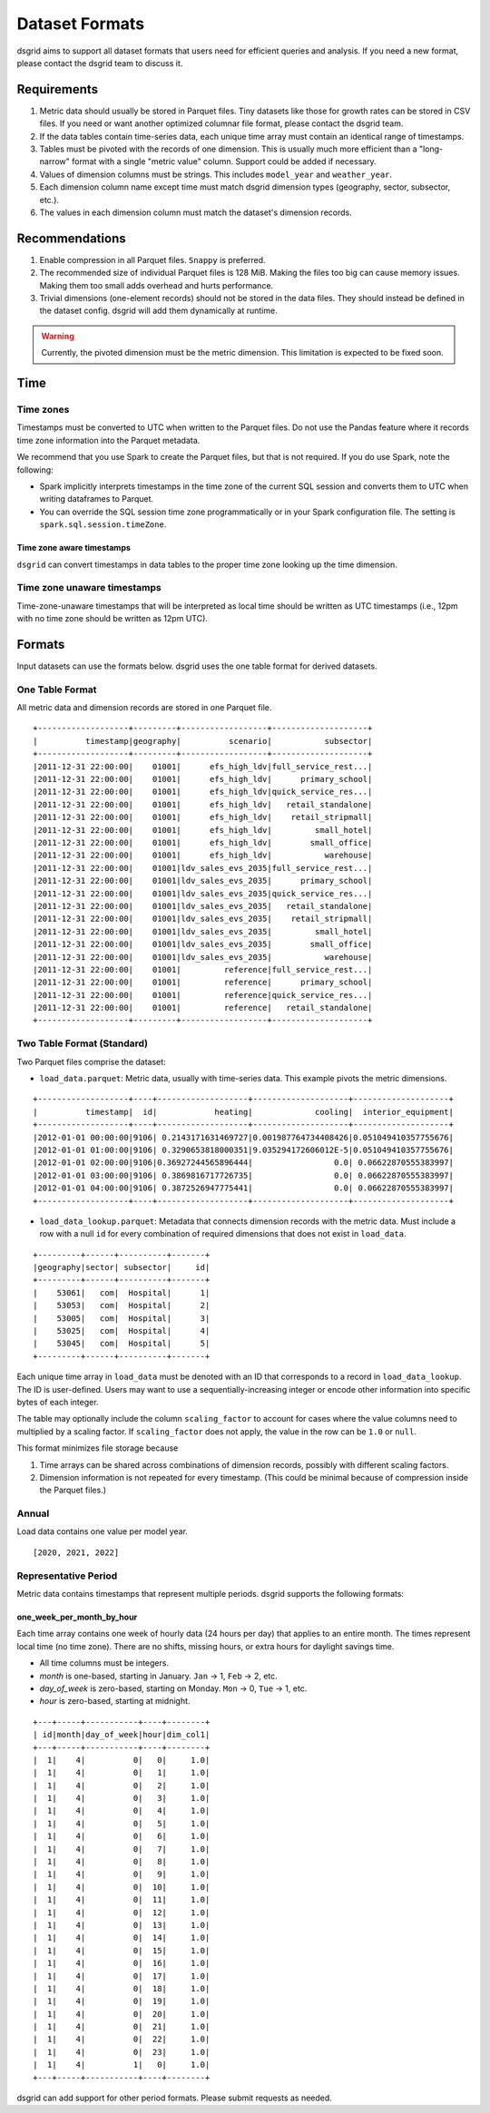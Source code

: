 .. _dataset-formats:

****************
Dataset Formats
****************

dsgrid aims to support all dataset formats that users need for efficient queries and analysis. If
you need a new format, please contact the dsgrid team to discuss it.

Requirements
=============
1. Metric data should usually be stored in Parquet files. Tiny datasets like those for growth rates
   can be stored in CSV files. If you need or want another optimized columnar file format, please
   contact the dsgrid team.
2. If the data tables contain time-series data, each unique time array must contain an identical
   range of timestamps.
3. Tables must be pivoted with the records of one dimension. This is usually much more efficient
   than a "long-narrow" format with a single "metric value" column. Support could be added if
   necessary.
4. Values of dimension columns must be strings. This includes ``model_year`` and ``weather_year``.
5. Each dimension column name except time must match dsgrid dimension types (geography, sector,
   subsector, etc.).
6. The values in each dimension column must match the dataset's dimension records.

Recommendations
===============
1. Enable compression in all Parquet files. ``Snappy`` is preferred.
2. The recommended size of individual Parquet files is 128 MiB. Making the files too big can cause
   memory issues. Making them too small adds overhead and hurts performance.
3. Trivial dimensions (one-element records) should not be stored in the data files. They should
   instead be defined in the dataset config. dsgrid will add them dynamically at runtime.

.. warning:: Currently, the pivoted dimension must be the metric dimension. This limitation is
   expected to be fixed soon.

Time
====

Time zones
----------
Timestamps must be converted to UTC when written to the Parquet files. Do not use the Pandas
feature where it records time zone information into the Parquet metadata.

We recommend that you use Spark to create the Parquet files, but that is not required.
If you do use Spark, note the following:

- Spark implicitly interprets timestamps in the time zone of the current SQL session and converts
  them to UTC when writing dataframes to Parquet.
- You can override the SQL session time zone programmatically or in your Spark configuration file.
  The setting is ``spark.sql.session.timeZone``.

Time zone aware timestamps
~~~~~~~~~~~~~~~~~~~~~~~~~~
``dsgrid`` can convert timestamps in data tables to the proper time zone looking up the time
dimension.

Time zone unaware timestamps
----------------------------
Time-zone-unaware timestamps that will be interpreted as local time should be written as UTC
timestamps (i.e., 12pm with no time zone should be written as 12pm UTC).


Formats
=======
Input datasets can use the formats below. dsgrid uses the one table format for derived datasets.

.. _one-table-format:

One Table Format
----------------
All metric data and dimension records are stored in one Parquet file.

::

    +-------------------+---------+------------------+--------------------+
    |          timestamp|geography|          scenario|           subsector|
    +-------------------+---------+------------------+--------------------+
    |2011-12-31 22:00:00|    01001|      efs_high_ldv|full_service_rest...|
    |2011-12-31 22:00:00|    01001|      efs_high_ldv|      primary_school|
    |2011-12-31 22:00:00|    01001|      efs_high_ldv|quick_service_res...|
    |2011-12-31 22:00:00|    01001|      efs_high_ldv|   retail_standalone|
    |2011-12-31 22:00:00|    01001|      efs_high_ldv|    retail_stripmall|
    |2011-12-31 22:00:00|    01001|      efs_high_ldv|         small_hotel|
    |2011-12-31 22:00:00|    01001|      efs_high_ldv|        small_office|
    |2011-12-31 22:00:00|    01001|      efs_high_ldv|           warehouse|
    |2011-12-31 22:00:00|    01001|ldv_sales_evs_2035|full_service_rest...|
    |2011-12-31 22:00:00|    01001|ldv_sales_evs_2035|      primary_school|
    |2011-12-31 22:00:00|    01001|ldv_sales_evs_2035|quick_service_res...|
    |2011-12-31 22:00:00|    01001|ldv_sales_evs_2035|   retail_standalone|
    |2011-12-31 22:00:00|    01001|ldv_sales_evs_2035|    retail_stripmall|
    |2011-12-31 22:00:00|    01001|ldv_sales_evs_2035|         small_hotel|
    |2011-12-31 22:00:00|    01001|ldv_sales_evs_2035|        small_office|
    |2011-12-31 22:00:00|    01001|ldv_sales_evs_2035|           warehouse|
    |2011-12-31 22:00:00|    01001|         reference|full_service_rest...|
    |2011-12-31 22:00:00|    01001|         reference|      primary_school|
    |2011-12-31 22:00:00|    01001|         reference|quick_service_res...|
    |2011-12-31 22:00:00|    01001|         reference|   retail_standalone|
    +-------------------+---------+------------------+--------------------+

.. _two-table-format:

Two Table Format (Standard)
----------------------------
Two Parquet files comprise the dataset:

- ``load_data.parquet``: Metric data, usually with time-series data. This example pivots the metric
  dimensions.

::

    +-------------------+----+-------------------+--------------------+--------------------+
    |          timestamp|  id|            heating|             cooling|  interior_equipment|
    +-------------------+----+-------------------+--------------------+--------------------+
    |2012-01-01 00:00:00|9106| 0.2143171631469727|0.001987764734408426|0.051049410357755676|
    |2012-01-01 01:00:00|9106| 0.3290653818000351|9.035294172606012E-5|0.051049410357755676|
    |2012-01-01 02:00:00|9106|0.36927244565896444|                 0.0| 0.06622870555383997|
    |2012-01-01 03:00:00|9106| 0.3869816717726735|                 0.0| 0.06622870555383997|
    |2012-01-01 04:00:00|9106| 0.3872526947775441|                 0.0| 0.06622870555383997|
    +-------------------+----+-------------------+--------------------+--------------------+


- ``load_data_lookup.parquet``: Metadata that connects dimension records with the metric data. Must
  include a row with a null ``id`` for every combination of required dimensions that does not exist
  in ``load_data``.

::

    +---------+------+----------+-------+
    |geography|sector| subsector|     id|
    +---------+------+----------+-------+
    |    53061|   com|  Hospital|      1|
    |    53053|   com|  Hospital|      2|
    |    53005|   com|  Hospital|      3|
    |    53025|   com|  Hospital|      4|
    |    53045|   com|  Hospital|      5|
    +---------+------+----------+-------+

Each unique time array in ``load_data`` must be denoted with an ID that corresponds to a record in
``load_data_lookup``. The ID is user-defined. Users may want to use a sequentially-increasing
integer or encode other information into specific bytes of each integer.

The table may optionally include the column ``scaling_factor`` to account for cases where the value
columns need to multiplied by a scaling factor. If ``scaling_factor`` does not apply, the value in
the row can be ``1.0`` or ``null``.

This format minimizes file storage because

1. Time arrays can be shared across combinations of dimension records, possibly with different
   scaling factors.
2. Dimension information is not repeated for every timestamp. (This could be minimal because of
   compression inside the Parquet files.)

Annual
------
Load data contains one value per model year.

::

    [2020, 2021, 2022]

Representative Period
---------------------
Metric data contains timestamps that represent multiple periods. dsgrid supports the following
formats:

one_week_per_month_by_hour
~~~~~~~~~~~~~~~~~~~~~~~~~~
Each time array contains one week of hourly data (24 hours per day) that
applies to an entire month. The times represent local time (no time zone).
There are no shifts, missing hours, or extra hours for daylight savings time.

- All time columns must be integers.
- `month` is one-based, starting in January. ``Jan`` -> 1, ``Feb`` -> 2, etc.
- `day_of_week` is zero-based, starting on Monday. ``Mon`` -> 0, ``Tue`` -> 1, etc.
- `hour` is zero-based, starting at midnight.

::

    +---+-----+-----------+----+--------+
    | id|month|day_of_week|hour|dim_col1|
    +---+-----+-----------+----+--------+
    |  1|    4|          0|   0|     1.0|
    |  1|    4|          0|   1|     1.0|
    |  1|    4|          0|   2|     1.0|
    |  1|    4|          0|   3|     1.0|
    |  1|    4|          0|   4|     1.0|
    |  1|    4|          0|   5|     1.0|
    |  1|    4|          0|   6|     1.0|
    |  1|    4|          0|   7|     1.0|
    |  1|    4|          0|   8|     1.0|
    |  1|    4|          0|   9|     1.0|
    |  1|    4|          0|  10|     1.0|
    |  1|    4|          0|  11|     1.0|
    |  1|    4|          0|  12|     1.0|
    |  1|    4|          0|  13|     1.0|
    |  1|    4|          0|  14|     1.0|
    |  1|    4|          0|  15|     1.0|
    |  1|    4|          0|  16|     1.0|
    |  1|    4|          0|  17|     1.0|
    |  1|    4|          0|  18|     1.0|
    |  1|    4|          0|  19|     1.0|
    |  1|    4|          0|  20|     1.0|
    |  1|    4|          0|  21|     1.0|
    |  1|    4|          0|  22|     1.0|
    |  1|    4|          0|  23|     1.0|
    |  1|    4|          1|   0|     1.0|
    +---+-----+-----------+----+--------+

dsgrid can add support for other period formats. Please submit requests as
needed.
